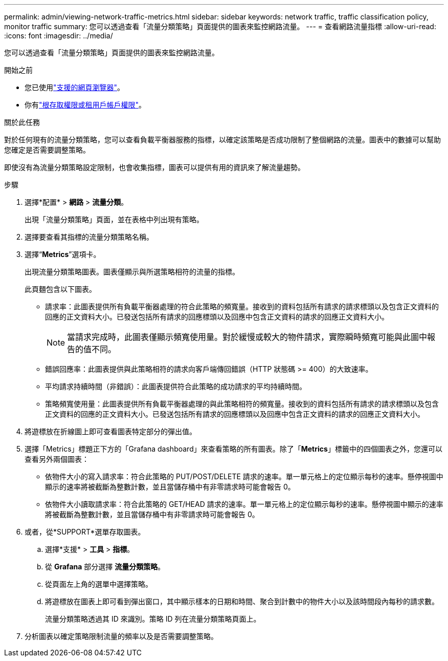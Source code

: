 ---
permalink: admin/viewing-network-traffic-metrics.html 
sidebar: sidebar 
keywords: network traffic, traffic classification policy, monitor traffic 
summary: 您可以透過查看「流量分類策略」頁面提供的圖表來監控網路流量。 
---
= 查看網路流量指標
:allow-uri-read: 
:icons: font
:imagesdir: ../media/


[role="lead"]
您可以透過查看「流量分類策略」頁面提供的圖表來監控網路流量。

.開始之前
* 您已使用link:../admin/web-browser-requirements.html["支援的網頁瀏覽器"]。
* 你有link:admin-group-permissions.html["根存取權限或租用戶帳戶權限"]。


.關於此任務
對於任何現有的流量分類策略，您可以查看負載平衡器服務的指標，以確定該策略是否成功限制了整個網路的流量。圖表中的數據可以幫助您確定是否需要調整策略。

即使沒有為流量分類策略設定限制，也會收集指標，圖表可以提供有用的資訊來了解流量趨勢。

.步驟
. 選擇*配置* > *網路* > *流量分類*。
+
出現「流量分類策略」頁面，並在表格中列出現有策略。

. 選擇要查看其指標的流量分類策略名稱。
. 選擇“*Metrics*”選項卡。
+
出現流量分類策略圖表。圖表僅顯示與所選策略相符的流量的指標。

+
此頁麵包含以下圖表。

+
** 請求率：此圖表提供所有負載平衡器處理的符合此策略的頻寬量。接收到的資料包括所有請求的請求標頭以及包含正文資料的回應的正文資料大小。已發送包括所有請求的回應標頭以及回應中包含正文資料的請求的回應正文資料大小。
+

NOTE: 當請求完成時，此圖表僅顯示頻寬使用量。對於緩慢或較大的物件請求，實際瞬時頻寬可能與此圖中報告的值不同。

** 錯誤回應率：此圖表提供與此策略相符的請求向客戶端傳回錯誤（HTTP 狀態碼 >= 400）的大致速率。
** 平均請求持續時間（非錯誤）：此圖表提供符合此策略的成功請求的平均持續時間。
** 策略頻寬使用量：此圖表提供所有負載平衡器處理的與此策略相符的頻寬量。接收到的資料包括所有請求的請求標頭以及包含正文資料的回應的正文資料大小。已發送包括所有請求的回應標頭以及回應中包含正文資料的請求的回應正文資料大小。


. 將遊標放在折線圖上即可查看圖表特定部分的彈出值。
. 選擇「Metrics」標題正下方的「Grafana dashboard」來查看策略的所有圖表。除了「*Metrics*」標籤中的四個圖表之外，您還可以查看另外兩個圖表：
+
** 依物件大小的寫入請求率：符合此策略的 PUT/POST/DELETE 請求的速率。單一單元格上的定位顯示每秒的速率。懸停視圖中顯示的速率將被截斷為整數計數，並且當儲存桶中有非零請求時可能會報告 0。
** 依物件大小讀取請求率：符合此策略的 GET/HEAD 請求的速率。單一單元格上的定位顯示每秒的速率。懸停視圖中顯示的速率將被截斷為整數計數，並且當儲存桶中有非零請求時可能會報告 0。


. 或者，從*SUPPORT*選單存取圖表。
+
.. 選擇*支援* > *工具* > *指標*。
.. 從 *Grafana* 部分選擇 *流量分類策略*。
.. 從頁面左上角的選單中選擇策略。
.. 將遊標放在圖表上即可看到彈出窗口，其中顯示樣本的日期和時間、聚合到計數中的物件大小以及該時間段內每秒的請求數。
+
流量分類策略透過其 ID 來識別。策略 ID 列在流量分類策略頁面上。



. 分析圖表以確定策略限制流量的頻率以及是否需要調整策略。

